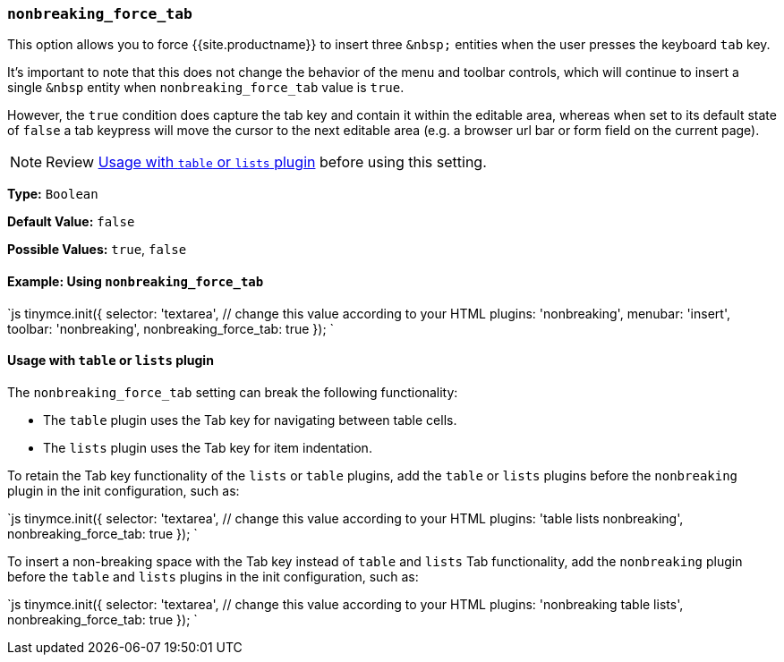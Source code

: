=== `nonbreaking_force_tab`

This option allows you to force {{site.productname}} to insert three `+&nbsp;+` entities when the user presses the keyboard `tab` key.

It's important to note that this does not change the behavior of the menu and toolbar controls, which will continue to insert a single `&nbsp` entity when `nonbreaking_force_tab` value is `true`.

However, the `true` condition does capture the tab key and contain it within the editable area, whereas when set to its default state of `false` a tab keypress will move the cursor to the next editable area (e.g. a browser url bar or form field on the current page).

NOTE: Review <<usagewithtableorlistsplugin,Usage with `table` or `lists` plugin>> before using this setting.

*Type:* `Boolean`

*Default Value:* `false`

*Possible Values:* `true`, `false`

==== Example: Using `nonbreaking_force_tab`

`js
tinymce.init({
  selector: 'textarea',  // change this value according to your HTML
  plugins: 'nonbreaking',
  menubar: 'insert',
  toolbar: 'nonbreaking',
  nonbreaking_force_tab: true
});
`

==== Usage with `table` or `lists` plugin

The `nonbreaking_force_tab` setting can break the following functionality:

* The `table` plugin uses the Tab key for navigating between table cells.
* The `lists` plugin uses the Tab key for item indentation.

To retain the Tab key functionality of the `lists` or `table` plugins, add the `table` or `lists` plugins before the `nonbreaking` plugin in the init configuration, such as:

`js
tinymce.init({
  selector: 'textarea',  // change this value according to your HTML
  plugins: 'table lists nonbreaking',
  nonbreaking_force_tab: true
});
`

To insert a non-breaking space with the Tab key instead of `table` and `lists` Tab functionality, add the `nonbreaking` plugin before the `table` and `lists` plugins in the init configuration, such as:

`js
tinymce.init({
  selector: 'textarea',  // change this value according to your HTML
  plugins: 'nonbreaking table lists',
  nonbreaking_force_tab: true
});
`
